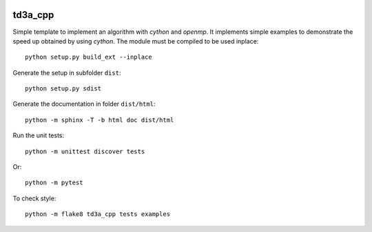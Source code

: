 
.. image:: https://circleci.com/gh/sdpython/td3a_cpp/tree/master.svg?style=svg
    :target: https://circleci.com/gh/sdpython/td3a_cpp/tree/master

.. image:: https://travis-ci.org/sdpython/td3a_cpp.svg?branch=master
    :target: https://travis-ci.org/sdpython/pymmails
    :alt: Build status

.. image:: https://ci.appveyor.com/api/projects/status/wvo6ovlaxi8ypua4?svg=true
    :target: https://ci.appveyor.com/project/sdpython/pymmails
    :alt: Build Status Windows

.. image:: https://dev.azure.com/xavierdupre3/td3a_cpp/_apis/build/status/sdpython.td3a_cpp
    :target: https://dev.azure.com/xavierdupre3/td3a_cpp/

td3a_cpp
========

.. image:: https://raw.githubusercontent.com/sdpython/td3a_cpp/master/doc/_static/logo.png
    :width: 50


Simple template to implement an algorithm with *cython* and *openmp*.
It implements simple examples to demonstrate the speed up
obtained by using *cython*. The module must be compiled
to be used inplace:

::

    python setup.py build_ext --inplace

Generate the setup in subfolder ``dist``:

::

    python setup.py sdist

Generate the documentation in folder ``dist/html``:

::

    python -m sphinx -T -b html doc dist/html

Run the unit tests:

::

    python -m unittest discover tests

Or:

::

    python -m pytest
    
To check style:

::

    python -m flake8 td3a_cpp tests examples
